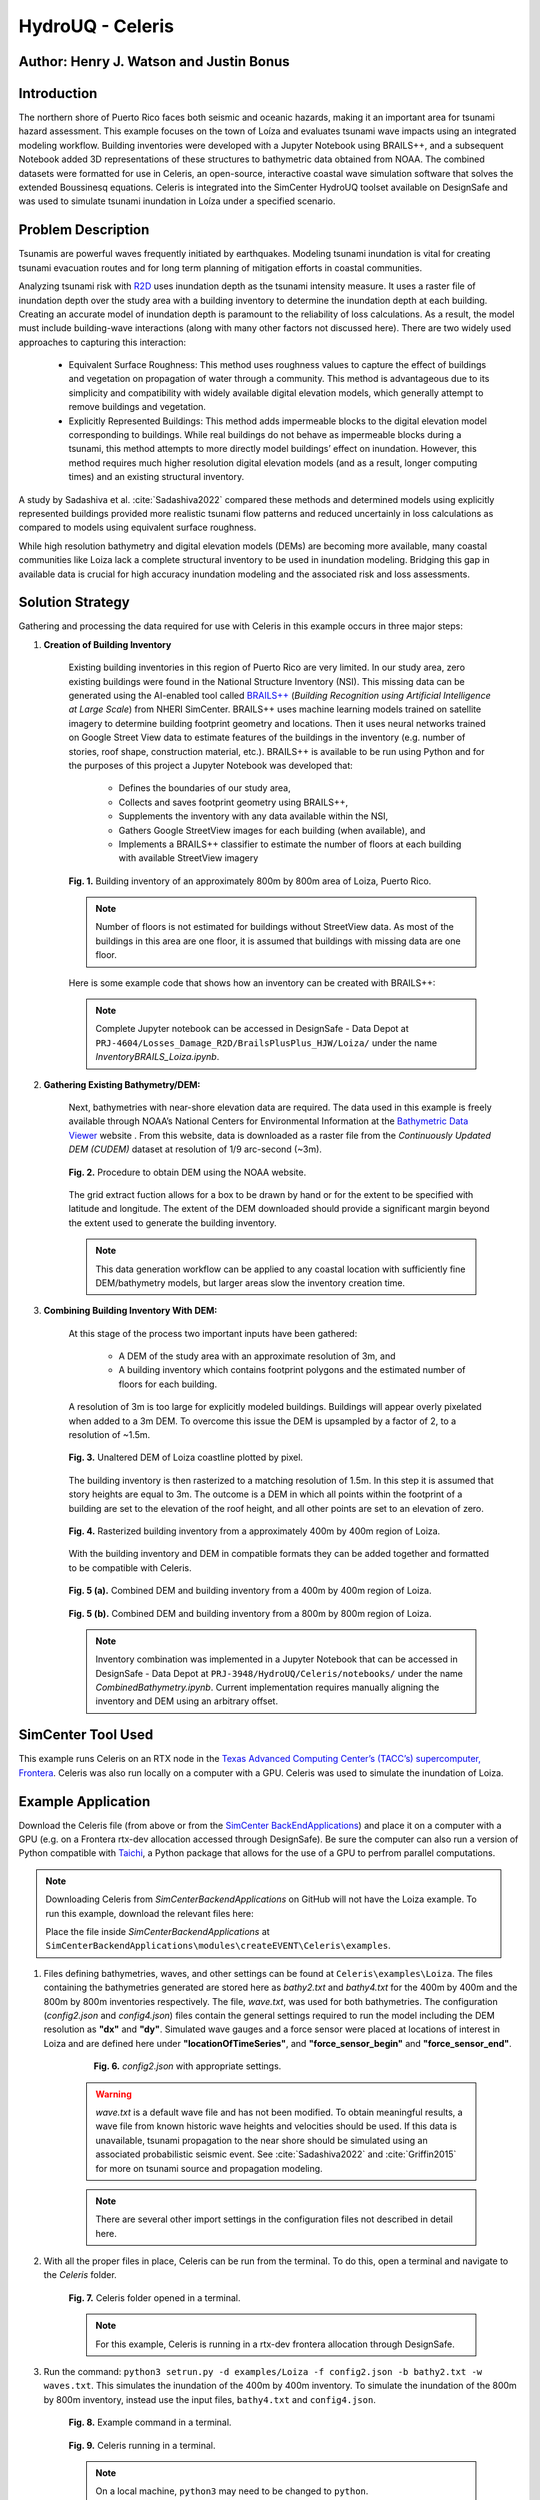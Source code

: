 .. _case_7:

HydroUQ - Celeris
=============

Author: Henry J. Watson and Justin Bonus
---------------------------

Introduction
------------

The northern shore of Puerto Rico faces both seismic and oceanic hazards, making it an important area for tsunami hazard assessment. This example focuses on the town of Loíza and evaluates tsunami wave impacts using an integrated modeling workflow. Building inventories were developed with a Jupyter Notebook using BRAILS++, and a subsequent Notebook added 3D representations of these structures to bathymetric data obtained from NOAA. The combined datasets were formatted for use in Celeris, an open-source, interactive coastal wave simulation software that solves the extended Boussinesq equations. Celeris is integrated into the SimCenter HydroUQ toolset available on DesignSafe and was used to simulate tsunami inundation in Loíza under a specified scenario.

Problem Description
-------------------

Tsunamis are powerful waves frequently initiated by earthquakes. Modeling tsunami inundation is vital for creating tsunami evacuation routes and for long term planning of mitigation efforts in coastal communities.

Analyzing tsunami risk with `R2D <https://simcenter.designsafe-ci.org/research-tools/hydro-uq/>`_ uses inundation depth as the tsunami intensity measure. It uses a raster file of inundation depth over the study area with a building inventory to determine the inundation depth at each building. Creating an accurate model of inundation depth is paramount to the reliability of loss calculations. As a result, the model must include building-wave interactions (along with many other factors not discussed here). There are two widely used approaches to capturing this interaction:

    * Equivalent Surface Roughness: This method uses roughness values to capture the effect of buildings and vegetation on propagation of water through a community. This method is advantageous due to its simplicity and compatibility with widely available digital elevation models, which generally attempt to remove buildings and vegetation.
    * Explicitly Represented Buildings: This method adds impermeable blocks to the digital elevation model corresponding to buildings. While real buildings do not behave as impermeable blocks during a tsunami, this method attempts to more directly model buildings’ effect on inundation. However, this method requires much higher resolution digital elevation models (and as a result, longer computing times) and an existing structural inventory.

A study by Sadashiva et al. :cite:`Sadashiva2022` compared these methods and determined models using explicitly represented buildings provided more realistic tsunami flow patterns and reduced uncertainly in loss calculations as compared to models using equivalent surface roughness. 

While high resolution bathymetry and digital elevation models (DEMs) are becoming more available, many coastal communities like Loiza lack a complete structural inventory to be used in inundation modeling. Bridging this gap in available data is crucial for high accuracy inundation modeling and the associated risk and loss assessments.

Solution Strategy
-----------------
Gathering and processing the data required for use with Celeris in this example occurs in three major steps:

#. **Creation of Building Inventory** 

    Existing building inventories in this region of Puerto Rico are very limited. In our study area, zero existing buildings were found in the National Structure Inventory (NSI). This missing data can be generated using the AI-enabled tool called `BRAILS++ <https://simcenter.designsafe-ci.org/products/backend-components/brails/>`_  (*Building Recognition using Artificial Intelligence at Large Scale*) from NHERI SimCenter. BRAILS++ uses machine learning models trained on satellite imagery to determine building footprint geometry and locations. Then it uses neural networks trained on Google Street View data to estimate features of the buildings in the inventory (e.g. number of stories, roof shape, construction material, etc.). BRAILS++ is available to be run using Python and for the purposes of this project a Jupyter Notebook was developed that:
        
        * Defines the boundaries of our study area,
        * Collects and saves footprint geometry using BRAILS++,
        * Supplements the inventory with any data available within the NSI,
        * Gathers Google StreetView images for each building (when available), and
        * Implements a BRAILS++ classifier to estimate the number of floors at each building with available StreetView imagery

    
    .. figure:: ./images/case8_Loiza_Inventory_map.png
        :width: 600
        :align: center
        :figclass: align-center

        **Fig. 1.** Building inventory of an approximately 800m by 800m area of Loiza, Puerto Rico.
    
    .. note::
        Number of floors is not estimated for buildings without StreetView data. As most of the buildings in this area are one floor, it is assumed that buildings with missing data are one floor.

    Here is some example code that shows how an inventory can be created with BRAILS++:

    .. code-block:: python
        :linenos:

        ''' Install Brails++ '''
        !pip install git+https://github.com/NHERI-SimCenter/BrailsPlusPlus 

        ''' Import Packages '''
        import numpy as np
        import pandas as pd
        from brails import Importer


        ''' Define an extent '''
        lat = 18.4323008
        long = -65.8780065
        r = 400 #m
        # convert r from meters to ~degrees in lat and long
        # Assumed constant circumferance of earth at 40075 km
        r_lat = r * 360/(40075*1000)
        r_long = r * 360/(40075*1000 * np.cos(np.radians(lat)))

        lower_lat = lat - r_lat
        lower_long = long - r_long

        upper_lat = lat + r_lat
        upper_long = long + r_long

        extent = (lower_long, lower_lat, upper_long, upper_lat)

        ''' Define a Brails++ Region Boundary Using the Extent '''
        location = extent

        # Create an Importer instance:
        importer = Importer()

        # region_data can also use location_name to define extent using:
        # region_data = {"type": "locationName", "data": "Loiza, Puerto Rico"}
        region_data = {"type": "locationPolygon", "data": extent}

        # Initialize the region boundary class and give it the region data
        region_boundary_class = importer.get_class('RegionBoundary')
        region_boundary_object = region_boundary_class(region_data)

        ''' Generate Building Inventory '''
        # Define footprint source:
        # fpSource included in BRAILS are i) OpenStreetMaps,
        # ii) Microsoft Global Building Footprints dataset, and iii) FEMA USA Structures.
        # The keywords for these sources are OSM_FootprintScaper, MS_FootprintScaper, 
        # and USA_FootprintScaper, respectively.
        footprint_scaper = 'OSM_FootprintScraper'

        # Initialize scaper class
        scraper_class = importer.get_class(footprint_scaper)

        # define output units by passing to scraper class
        lengthunit = 'm' # Options are 'm' or 'ft'
        scraper = scraper_class({'length': lengthunit})

        # use get_footprints method to retreive footprints
        footprints = scraper.get_footprints(region_boundary_object)

        # Check NSI database for exsisting stuctural data
        # Initialize NSI Parser
        nsi_class = importer.get_class('NSI_Parser')
        nsi = nsi_class()

        # Run NSI Parser for the region boundary and combine with the footprints
        nsi_inventory = nsi.get_filtered_data_given_inventory(
            footprints, lengthunit)
        _ = nsi_inventory.write_to_geojson("LoizaBuildingInventory.geojson")
    
    .. note::
        Complete Jupyter notebook can be accessed in DesignSafe - Data Depot at ``PRJ-4604/Losses_Damage_R2D/BrailsPlusPlus_HJW/Loiza/`` under the name `InventoryBRAILS_Loiza.ipynb`.

#. **Gathering Existing Bathymetry/DEM:** 

    Next, bathymetries with near-shore elevation data are required. The data used in this example is freely available through NOAA’s National Centers for Environmental Information at the `Bathymetric Data Viewer <https://www.ncei.noaa.gov/maps/bathymetry/>`_  website . From this website, data is downloaded as a raster file from the *Continuously Updated DEM (CUDEM)* dataset at resolution of 1/9 arc-second (~3m).

    .. figure:: ./images/case8_NOAA_Example.png
        :width: 600
        :align: center
        :figclass: align-center

        **Fig. 2.** Procedure to obtain DEM using the NOAA website.

    The grid extract fuction allows for a box to be drawn by hand or for the extent to be specified with latitude and longitude. The extent of the DEM downloaded should provide a significant margin beyond the extent used to generate the building inventory. 

    .. note::
        This data generation workflow can be applied to any coastal location with sufficiently fine DEM/bathymetry models, but larger areas slow the inventory creation time.

#. **Combining Building Inventory With DEM:**

    At this stage of the process two important inputs have been gathered:
        
        * A DEM of the study area with an approximate resolution of 3m, and
        * A building inventory which contains footprint polygons and the estimated number of floors for each building.

    A resolution of 3m is too large for explicitly modeled buildings. Buildings will appear overly pixelated when added to a 3m DEM. To overcome this issue the DEM is upsampled by a factor of 2, to a resolution of ~1.5m. 

    .. figure:: ./images/case8_DEM_no_buildings.png
        :width: 600
        :align: center
        :figclass: align-center

        **Fig. 3.** Unaltered DEM of Loiza coastline plotted by pixel.
    
    .. raw:: html

        <br>

    The building inventory is then rasterized to a matching resolution of 1.5m. In this step it is assumed that story heights are equal to 3m. The outcome is a DEM in which all points within the footprint of a building are set to the elevation of the roof height, and all other points are set to an elevation of zero. 

    .. figure:: ./images/case8_Loiza_Inventory.png
        :width: 400
        :align: center
        :figclass: align-center

        **Fig. 4.** Rasterized building inventory from a approximately 400m by 400m region of Loiza.

    .. raw:: html

        <br>

    With the building inventory and DEM in compatible formats they can be added together and formatted to be compatible with Celeris. 

    .. figure:: ./images/case8_Combo_DEM_400m.png
        :width: 600
        :align: center
        :figclass: align-center

        **Fig. 5 (a).** Combined DEM and building inventory from a 400m by 400m region of Loiza.

    .. figure:: ./images/case8_Combo_DEM_800m.png
        :width: 600
        :align: center
        :figclass: align-center

        **Fig. 5 (b).** Combined DEM and building inventory from a 800m by 800m region of Loiza.

    .. note::
        Inventory combination was implemented in a Jupyter Notebook that can be accessed in DesignSafe - Data Depot at ``PRJ-3948/HydroUQ/Celeris/notebooks/`` under the name `CombinedBathymetry.ipynb`. Current implementation requires manually aligning the inventory and DEM using an arbitrary offset. 

SimCenter Tool Used
-------------------

This example runs Celeris on an RTX node in the `Texas Advanced Computing Center’s (TACC’s) supercomputer, Frontera <https://tacc.utexas.edu/systems/frontera/>`_. Celeris was also run locally on a computer with a GPU. Celeris was used to simulate the inundation of Loiza. 

Example Application
-------------------
.. raw:: html

    <a href="_static/Celeris.zip" download>Download Celeris</a>

Download the Celeris file (from above or from the `SimCenter BackEndApplications <https://github.com/NHERI-SimCenter/SimCenterBackendApplications>`_) and place it on a computer with a GPU (e.g. on a Frontera rtx-dev allocation accessed through DesignSafe). Be sure the computer can also run a version of Python compatible with `Taichi <https://www.taichi-lang.org/>`_, a Python package that allows for the use of a GPU to perfrom parallel computations. 

.. note::
    Downloading Celeris from *SimCenterBackendApplications* on GitHub will not have the Loiza example. To run this example, download the relevant files here:
    
    .. raw:: html
        
        <a href="_static/Loiza.zip" download>Download Loiza</a>

    Place the file inside *SimCenterBackendApplications* at ``SimCenterBackendApplications\modules\createEVENT\Celeris\examples``.

#. Files defining bathymetries, waves, and other settings can be found at ``Celeris\examples\Loiza``. The files containing the bathymetries generated are stored here as *bathy2.txt* and *bathy4.txt* for the 400m by 400m and the 800m by 800m inventories respectively. The file, *wave.txt*, was used for both bathymetries. The configuration (*config2.json* and *config4.json*) files contain the general settings required to run the model including the DEM resolution as **"dx"** and **"dy"**. Simulated wave gauges and a force sensor were placed at locations of interest in Loiza and are defined here under **"locationOfTimeSeries"**, and **"force_sensor_begin"** and **"force_sensor_end"**.

        .. figure:: ./images/case8_Step_0.png
            :width: 600
            :align: center
            :figclass: align-center

            **Fig. 6.** *config2.json* with appropriate settings.

    .. warning::
        *wave.txt* is a default wave file and has not been modified. To obtain meaningful results, a wave file from known historic wave heights and velocities should be used. If this data is unavailable, tsunami propagation to the near shore should be simulated using an associated probabilistic seismic event. See :cite:`Sadashiva2022` and :cite:`Griffin2015` for more on tsunami source and propagation modeling.

    .. note::
        There are several other import settings in the configuration files not described in detail here. 

#. With all the proper files in place, Celeris can be run from the terminal. To do this, open a terminal and navigate to the *Celeris* folder.

    .. figure:: ./images/case8_Step_2.png
        :width: 600
        :align: center
        :figclass: align-center

        **Fig. 7.** Celeris folder opened in a terminal.
    
    .. note::
        For this example, Celeris is running in a rtx-dev frontera allocation through DesignSafe.

#. Run the command: ``python3 setrun.py -d examples/Loiza -f config2.json -b bathy2.txt -w waves.txt``. This simulates the inundation of the 400m by 400m inventory. To simulate the inundation of the 800m by 800m inventory, instead use the input files, ``bathy4.txt`` and ``config4.json``.

    .. figure:: ./images/case8_Step_3.png
        :width: 600
        :align: center
        :figclass: align-center

        **Fig. 8.** Example command in a terminal.

    .. figure:: ./images/case8_Step_4.png
        :width: 600
        :align: center
        :figclass: align-center

        **Fig. 9.** Celeris running in a terminal.

    .. note::
        On a local machine, ``python3`` may need to be changed to ``python``.
    
Results
-------

After Celeris finishes running, results will be saved in the *Celeris* folder.
Still images from the simulation and a *.gif* animation will be saved to ``Celeris/plots``. Depth and velocity data at each of the wave gauges will be saved to ``Celeris/wave_gauge.csv`` and ``Celeris/velocity.csv``. Force data will be saved to ``Celeris/forces.csv``. 

    .. figure:: ./images/case8_400_frame_65000.png
        :width: 400
        :align: center
        :figclass: align-center

        **Fig. 10 (a).** A frame from the simulation for the 400m by 400m inventory.


    .. figure:: ./images/case8_800_frame_65000.png
        :width: 400
        :align: center
        :figclass: align-center

        **Fig. 10 (b).** A frame from the simulation for the 800m by 800m inventory.
    
    In the animations it can be seen that most of the flooding does not result from water running up the beach. Instead it occurs as water flows up the river and overtops the banks. 
    
    Links to the full simulation animations are available here:

    .. raw:: html

        <a href="_static/400_video.gif" download>View 400m animation</a><br>
        <a href="_static/800_video.gif" download>View 800m animation</a>

.. note::
        With the current method for formatting bathymetries for Celeris, the bathymetry is rotated 180 degrees, meaning north is down for these results.

For this example, six wave gauges and one force sensor were placed at various locations throughout the study area.  Three wave gages were placed offshore (wave gauges 0 through 2), one was placed in the nearby river (wave gauge 3), one was placed in school’s baseball field (wave gauge 4), and one was placed adjacent to the school (wave gauge 5). The force sensor was placed along one of the wings of the school. Gauge and sensor locations for both the 400m by 400m simulation and the 800m by 800m simulation are in approximately the same location (except for wave gauge 0 which had to be adjusted due to slight differances in the bathymetry boundaries).

    .. figure:: ./images/case8_labeled_sensor_loctions.png
        :width: 600
        :align: center
        :figclass: align-center

        **Fig. 11.** Labeled gauge and sensor loctions.

Wave gauges in Celeris measure both water depth and velocity, and the force sensor measures various components of force. The results of each are presented here:
    
    * **Water Depth:**
        .. figure:: ./images/case8_400_depth_plot.png
            :width: 600
            :align: center
            :figclass: align-center

            **Fig. 12 (a).** 400m by 400m water depth time series.

        .. figure:: ./images/case8_800_depth_plot.png
            :width: 600
            :align: center
            :figclass: align-center
        
            **Fig. 12 (b).** 800m by 800m water depth time series.

        .. raw:: html

            <br>
        
        Generally, the depth time series from the 400m and 800m cases match well. There are some minor differences in the noise of each. There is one major difference. At wave gauge 0 the depth in the 400m case is consistently ~1m greater than the 800m case. This difference is a result of the slight offset of the location of wave gauge 0 between the scenarios.

        In both cases wave gauge 0 provides a generally unaltered view of the incoming wave. Wave gauges 1, 2, and 3 show how the wave height changes as it approaches the shore and propagates up the river. Wave gauges 4 and 5 show the level of inundation nearby and adjacent to the school.

    * **Velocity:**
        .. figure:: ./images/case8_400_velocity_plot.png
            :width: 600
            :align: center
            :figclass: align-center

            **Fig. 13 (a).** 400m by 400m velocity time series.

        .. figure:: ./images/case8_800_velocity_plot.png
            :width: 600
            :align: center
            :figclass: align-center
        
            **Fig. 13 (b).** 800m by 800m velocity time series.

        .. raw:: html

            <br>

        Like the depth results, the velocity time series are similar in both simulations with only one notable difference. The velocity at wave gauge 4 in the 400m by 400m case reverses earlier and for longer than in the 800m by 800m case. This may only be a difference in noise, but in rewatching the 400m animation there is a pulse of water that floods the baseball field, which is not present in the 800m animation. It is possible that this difference results from additional buildings dispersing this pulse before it reaches the baseball field.

    * **Forces:**

        In Celeris, forces are calculated as 4 different components:
            
            #. **CurrentUForce:** This component of hydrodynamic force acts horizontally with respect to the bathymetry's coordinate system (i.e. in the east/west direction).
            #. **CurrentVForce:** This component of hydrodynamic force acts vertically with respect to the bathymetry's coordinate system (i.e. in the north/south direction).
            #. **CurrentForce:** This component of hydrodynamic force acts in the direction of the normal vector of the force sensor. It is positive when the force is opposed to the normal vector and zero otherwise (i.e. the water is retreating).
            #. **HydrostaticForce:** This is the component of force associated with the hydrostatic pressure on the sensor. It acts parallel to CurrentForce.
         
        .. figure:: ./images/case8_force_diagram.png
            :width: 400
            :align: center
            :figclass: align-center

            **Fig. 14.** A diagram of the hydrodynamic force components.

        .. note::
            Hydrodynamic forces are calculated assuming all fluid momentum is stopped by a wall parallel to the force sensor. Therefore, the force data is only meaningful when the force sensor is placed along the wall of a building that is not overtopped.

        For simplicity, only HydrostaticForce and CurrentForce are plotted.

        .. figure:: ./images/case8_400_force_plot.png
            :width: 600
            :align: center
            :figclass: align-center

            **Fig. 15 (a).** 400m by 400m force time history.

        .. figure:: ./images/case8_800_force_plot.png
            :width: 600
            :align: center
            :figclass: align-center
        
            **Fig. 15 (b).** 800m by 800m force time history.

        .. raw:: html

            <br>

        The hydrostatic force in each scenario likely only differs due to noise. In contrast, the peak CurrentForce in the 800m scenario is more than double the peak CurrentForce in the 400m scenario. It seems likely that the additional buildings between the river shore and school act to concentrate flow, increasing the current force on the sensor.

        .. warning::
            All results presented here use a hypothetical wave and are therefore **hypothetical.** Any conclusion drawn from them should also be treated as such.

            For reliable results, use many waves with many associated seismic triggers. Sensitivity testing should be performed on each model input, including inventory size and bathymetry resolution. 

Remarks
-------

* Many coastal regions most at risk to oceanic hazards like tsunamis, have limited structural data available.
* Structural data is essential for reliable inundation modeling and loss estimation. 
* This data gap can be overcome using tools like BRAILS++, which are compatible with inundation modeling software, like Celeris.
* Likely impacts to critical infrastructure like schools and hospitals can then be quantified and planned for.
* While not implemented here, Celeris could be used to generate inundation inputs compatible with R2D for regional scale disaster mitigation studies. 

